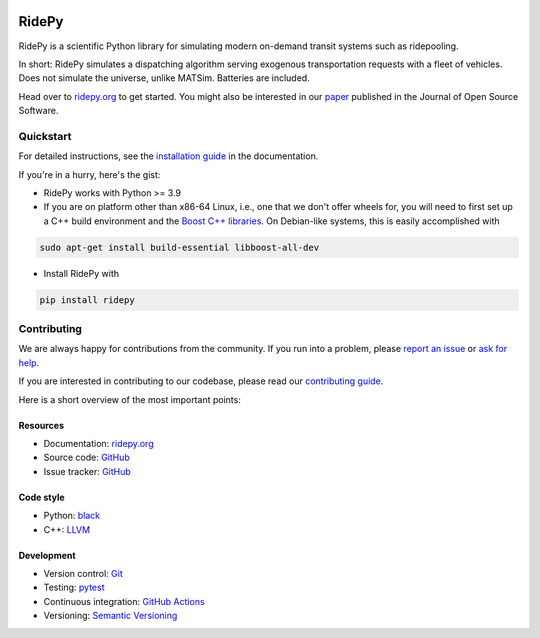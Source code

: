 |joss| |Code style: black| |Tests| |Docs| |wheel| |sdist|

RidePy
======

RidePy is a scientific Python library for simulating modern on-demand transit systems such as ridepooling.

In short: RidePy simulates a dispatching algorithm serving exogenous transportation requests with a fleet of vehicles. Does not simulate the universe, unlike MATSim. Batteries are included.

Head over to `ridepy.org <ridepy doc_>`__ to get started. You might also be interested in our `paper <https://doi.org/10.21105/joss.06241>`__ published in the Journal of Open Source Software.

Quickstart
----------

For detailed instructions, see the `installation guide <https://ridepy.org/howto/install-ridepy>`__ in the documentation.

If you're in a hurry, here's the gist:

- RidePy works with Python >= 3.9
- If you are on platform other than x86-64 Linux, i.e., one that we don't offer wheels for, you will need to first set up a C++ build environment and the `Boost C++ libraries <https://www.boost.org/>`__. On Debian-like systems, this is easily accomplished with

.. code-block:: bash

   sudo apt-get install build-essential libboost-all-dev

- Install RidePy with

.. code-block:: bash

   pip install ridepy

Contributing
------------

We are always happy for contributions from the community. If you run into a problem, please `report an issue <https://ridepy.org/howto/report-an-issue>`__ or `ask for help <https://ridepy.org/howto/obtain-support>`__.

If you are interested in contributing to our codebase, please read our `contributing guide <https://ridepy.org/howto/contribute>`__.

Here is a short overview of the most important points:

Resources
~~~~~~~~~

- Documentation: `ridepy.org <ridepy doc_>`__
- Source code: `GitHub <https://github.com/PhysicsOfMobility/ridepy>`__
- Issue tracker: `GitHub <https://github.com/PhysicsOfMobility/ridepy/issues>`__

Code style
~~~~~~~~~~

- Python: `black <https://github.com/psf/black>`__
- C++: `LLVM <https://llvm.org/docs/CodingStandards.html>`__

Development
~~~~~~~~~~~

- Version control: `Git <https://git-scm.com/>`__
- Testing: `pytest <https://docs.pytest.org/en/stable/>`__
- Continuous integration: `GitHub Actions <https://github.com/PhysicsOfMobility/ridepy/actions>`__
- Versioning: `Semantic Versioning <https://semver.org/>`__

.. http://mozillascience.github.io/working-open-workshop/contributing/

..
    ---------
    Badges
    ---------

.. |Code style: black| image:: https://img.shields.io/badge/code%20style-black-000000.svg
   :target: https://github.com/psf/black

.. |Docs| image:: https://github.com/PhysicsOfMobility/ridepy/actions/workflows/build-doc.yml/badge.svg
   :target: https://github.com/PhysicsOfMobility/ridepy/actions/workflows/build-doc.yml

.. |Tests| image:: https://github.com/PhysicsOfMobility/ridepy/actions/workflows/python-testing.yml/badge.svg
   :target: https://github.com/PhysicsOfMobility/ridepy/actions/workflows/python-testing.yml

.. |wheel| image:: https://github.com/PhysicsOfMobility/ridepy/actions/workflows/build-wheel.yml/badge.svg
   :target: https://github.com/PhysicsOfMobility/ridepy/actions/workflows/build-wheel.yml

.. |sdist| image:: https://github.com/PhysicsOfMobility/ridepy/actions/workflows/build-sdist.yml/badge.svg
   :target: https://github.com/PhysicsOfMobility/ridepy/actions/workflows/build-sdist.yml

.. |joss| image:: https://joss.theoj.org/papers/10.21105/joss.06241/status.svg
   :target: https://doi.org/10.21105/joss.06241

.. _ridepy doc: https://ridepy.org
